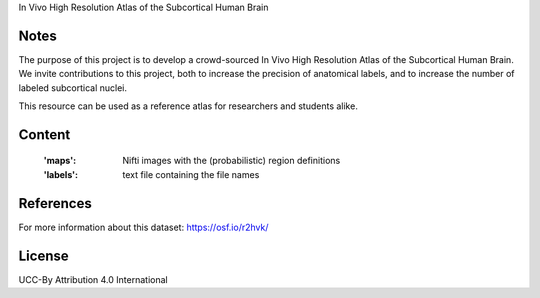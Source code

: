 In Vivo High Resolution Atlas of the Subcortical Human Brain


Notes
-----
The purpose of this project is to develop a crowd-sourced In Vivo High Resolution Atlas of the Subcortical Human Brain.
We invite contributions to this project, both to increase the precision of anatomical labels, and to increase the number of labeled subcortical nuclei.

This resource can be used as a reference atlas for researchers and students alike.

Content
-------
    :'maps': Nifti images with the (probabilistic) region definitions
    :'labels': text file containing the file names

References
----------
For more information about this dataset:
https://osf.io/r2hvk/


License
-------
UCC-By Attribution 4.0 International

